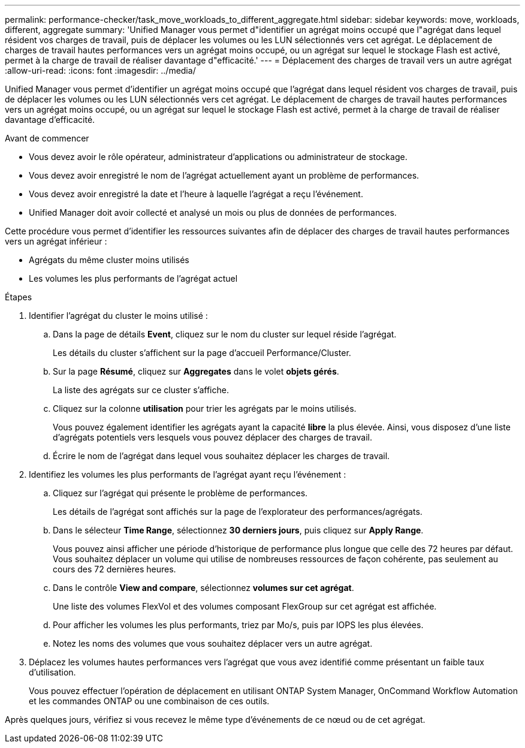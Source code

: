 ---
permalink: performance-checker/task_move_workloads_to_different_aggregate.html 
sidebar: sidebar 
keywords: move, workloads, different, aggregate 
summary: 'Unified Manager vous permet d"identifier un agrégat moins occupé que l"agrégat dans lequel résident vos charges de travail, puis de déplacer les volumes ou les LUN sélectionnés vers cet agrégat. Le déplacement de charges de travail hautes performances vers un agrégat moins occupé, ou un agrégat sur lequel le stockage Flash est activé, permet à la charge de travail de réaliser davantage d"efficacité.' 
---
= Déplacement des charges de travail vers un autre agrégat
:allow-uri-read: 
:icons: font
:imagesdir: ../media/


[role="lead"]
Unified Manager vous permet d'identifier un agrégat moins occupé que l'agrégat dans lequel résident vos charges de travail, puis de déplacer les volumes ou les LUN sélectionnés vers cet agrégat. Le déplacement de charges de travail hautes performances vers un agrégat moins occupé, ou un agrégat sur lequel le stockage Flash est activé, permet à la charge de travail de réaliser davantage d'efficacité.

.Avant de commencer
* Vous devez avoir le rôle opérateur, administrateur d'applications ou administrateur de stockage.
* Vous devez avoir enregistré le nom de l'agrégat actuellement ayant un problème de performances.
* Vous devez avoir enregistré la date et l'heure à laquelle l'agrégat a reçu l'événement.
* Unified Manager doit avoir collecté et analysé un mois ou plus de données de performances.


Cette procédure vous permet d'identifier les ressources suivantes afin de déplacer des charges de travail hautes performances vers un agrégat inférieur :

* Agrégats du même cluster moins utilisés
* Les volumes les plus performants de l'agrégat actuel


.Étapes
. Identifier l'agrégat du cluster le moins utilisé :
+
.. Dans la page de détails *Event*, cliquez sur le nom du cluster sur lequel réside l'agrégat.
+
Les détails du cluster s'affichent sur la page d'accueil Performance/Cluster.

.. Sur la page *Résumé*, cliquez sur *Aggregates* dans le volet *objets gérés*.
+
La liste des agrégats sur ce cluster s'affiche.

.. Cliquez sur la colonne *utilisation* pour trier les agrégats par le moins utilisés.
+
Vous pouvez également identifier les agrégats ayant la capacité *libre* la plus élevée. Ainsi, vous disposez d'une liste d'agrégats potentiels vers lesquels vous pouvez déplacer des charges de travail.

.. Écrire le nom de l'agrégat dans lequel vous souhaitez déplacer les charges de travail.


. Identifiez les volumes les plus performants de l'agrégat ayant reçu l'événement :
+
.. Cliquez sur l'agrégat qui présente le problème de performances.
+
Les détails de l'agrégat sont affichés sur la page de l'explorateur des performances/agrégats.

.. Dans le sélecteur *Time Range*, sélectionnez *30 derniers jours*, puis cliquez sur *Apply Range*.
+
Vous pouvez ainsi afficher une période d'historique de performance plus longue que celle des 72 heures par défaut. Vous souhaitez déplacer un volume qui utilise de nombreuses ressources de façon cohérente, pas seulement au cours des 72 dernières heures.

.. Dans le contrôle *View and compare*, sélectionnez *volumes sur cet agrégat*.
+
Une liste des volumes FlexVol et des volumes composant FlexGroup sur cet agrégat est affichée.

.. Pour afficher les volumes les plus performants, triez par Mo/s, puis par IOPS les plus élevées.
.. Notez les noms des volumes que vous souhaitez déplacer vers un autre agrégat.


. Déplacez les volumes hautes performances vers l'agrégat que vous avez identifié comme présentant un faible taux d'utilisation.
+
Vous pouvez effectuer l'opération de déplacement en utilisant ONTAP System Manager, OnCommand Workflow Automation et les commandes ONTAP ou une combinaison de ces outils.



Après quelques jours, vérifiez si vous recevez le même type d'événements de ce nœud ou de cet agrégat.
